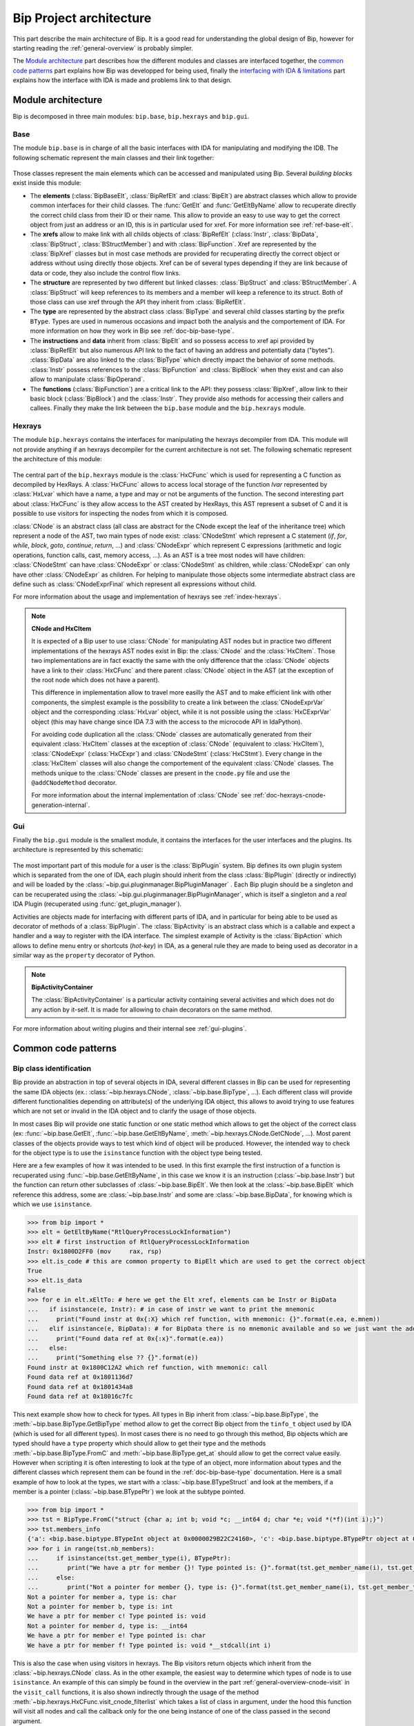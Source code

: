 .. _general-archi:

Bip Project architecture
########################

This part describe the main architecture of Bip. It is a good read for
understanding the global design of Bip, however for starting reading the
:ref:`general-overview` is probably simpler.

The `Module architecture`_ part describes how the different modules and
classes are interfaced together, the `common code patterns`_ part explains how
Bip was developped for being used, finally the `interfacing with IDA & limitations`_ part
explains how the interface with IDA is made and problems link to that design.

Module architecture
===================

Bip is decomposed in three main modules: ``bip.base``, ``bip.hexrays`` and
``bip.gui``.

Base
----

.. module:: bip.base

The module ``bip.base`` is in charge of all the basic interfaces with IDA for
manipulating and modifying the IDB. The following schematic represent the
main classes and their link together:

.. figure:: /_static/img/bip_base2.png

Those classes represent the main elements which can be accessed and
manipulated using Bip. Several *building blocks* exist inside this module:

* The **elements** (:class:`BipBaseElt`, :class:`BipRefElt` and :class:`BipElt`)
  are abstract classes which allow to provide common interfaces for their
  child classes. The :func:`GetElt` and :func:`GetEltByName` allow to
  recuperate directly the correct child class from their ID or their name.
  This allow to provide an easy to use way to get the correct object from
  just an address or an ID, this is in particular used for xref. For more
  information see :ref:`ref-base-elt`.
* The **xrefs** allow to make link with all childs objects of :class:`BipRefElt`
  (:class:`Instr`, :class:`BipData`, :class:`BipStruct`,
  :class:`BStructMember`) and with :class:`BipFunction`. Xref are represented
  by the :class:`BipXref` classes but in most case methods are provided
  for recuperating directly the correct object or address without using
  directly those objects. Xref can be of several types depending if they
  are link because of data or code, they also include the control flow links.
* The **structure** are represented by two different but linked classes:
  :class:`BipStruct` and :class:`BStructMember`. A :class:`BipStruct` will
  keep references to its members and a member will keep a reference to its
  struct. Both of those class can use xref through the API they inherit
  from :class:`BipRefElt`.
* The **type** are represented by the abstract class :class:`BipType` and
  several child classes starting by the prefix ``BType``. Types are used in
  numerous occasions and impact both the analysis and the comportement of IDA.
  For more information on how they work in Bip see :ref:`doc-bip-base-type`.
* The **instructions** and **data** inherit from :class:`BipElt` and so
  possess access to xref api provided by :class:`BipRefElt` but also numerous
  API link to the fact of having an address and potentially data ("bytes").
  :class:`BipData` are also linked to the :class:`BipType` which directly
  impact the behavior of some methods. :class:`Instr` possess references to
  the :class:`BipFunction` and :class:`BipBlock` when they exist and can also
  allow to manipulate :class:`BipOperand`.
* The **functions** (:class:`BipFunction`) are a critical link to the API: they possess
  :class:`BipXref`, allow link to their basic block (:class:`BipBlock`) and
  the :class:`Instr`. They provide also methods for accessing their callers
  and callees. Finally they make the link between the ``bip.base`` module and
  the ``bip.hexrays`` module.

Hexrays
-------

.. module:: bip.hexrays

The module ``bip.hexrays`` contains the interfaces for manipulating the
hexrays decompiler from IDA. This module will not provide anything if an
hexrays decompiler for the current architecture is not set. The following
schematic represent the architecture of this module:

.. figure:: /_static/img/bip_hexrays_cnode.png

The central part of the ``bip.hexrays`` module is the :class:`HxCFunc`
which is used for representing a C function as decompiled by HexRays.
A :class:`HxCFunc` allows to access local storage of the function *lvar*
represented by :class:`HxLvar` which have a name, a type and may or not be
arguments of the function. The second interesting part about :class:`HxCFunc`
is they allow access to the AST created by HexRays, this AST represent a
subset of C and it is possible to use visitors for inspecting the nodes from
which it is composed.

:class:`CNode` is an abstract class (all class are abstract for the CNode
except the leaf of the inheritance tree) which represent a node of the AST,
two main types of node exist: :class:`CNodeStmt` which represent a C
statement (*if*, *for*, *while*, *block*, *goto*, *continue*, *return*, ...)
and :class:`CNodeExpr` which represent C expressions (arithmetic and logic
operations, function calls, cast, memory access, ...). As an AST is a tree
most nodes will have children: :class:`CNodeStmt` can have :class:`CNodeExpr`
or :class:`CNodeStmt` as children, while :class:`CNodeExpr` can only have
other :class:`CNodeExpr` as children. For helping to manipulate those objects
some intermediate abstract class are define such as :class:`CNodeExprFinal`
which represent all expressions without child.

For more information about the usage and implementation of hexrays see
:ref:`index-hexrays`.

.. note:: **CNode and HxCItem**

    It is expected of a Bip user to use :class:`CNode` for manipulating
    AST nodes but in practice two different implementations of the hexrays AST
    nodes exist in Bip: the :class:`CNode` and the :class:`HxCItem`. Those two
    implementations are in fact exactly the same with the only difference
    that the :class:`CNode` objects have a link to their :class:`HxCFunc`
    and there parent :class:`CNode` object in the AST (at the exception of
    the root node which does not have a parent).
    
    This difference in implementation allow to travel more easilly the AST and
    to make efficient link with other components, the simplest example is the
    possibility to create a link between the :class:`CNodeExprVar` object
    and the corresponding :class:`HxLvar` object, while it is not possible
    using the :class:`HxCExprVar` object (this may have change since IDA 7.3
    with the access to the microcode API in IdaPython).

    For avoiding code duplication all the :class:`CNode` classes are
    automatically generated from their equivalent :class:`HxCItem` classes at
    the exception of :class:`CNode` (equivalent to :class:`HxCItem`),
    :class:`CNodeExpr` (:class:`HxCExpr`) and :class:`CNodeStmt`
    (:class:`HxCStmt`). Every change in the :class:`HxCItem` classes will
    also change the comportement of the equivalent :class:`CNode` classes. The
    methods unique to the :class:`CNode` classes are present in the
    ``cnode.py`` file and use the ``@addCNodeMethod`` decorator.

    For more information about the internal implementation of :class:`CNode`
    see :ref:`doc-hexrays-cnode-generation-internal`.

Gui
---

.. module:: bip.gui

Finally the ``bip.gui`` module is the smallest module, it contains the
interfaces for the user interfaces and the plugins. Its architecture is
represented by this schematic:

.. figure:: /_static/img/bip_gui.png

The most important part of this module for a user is the
:class:`BipPlugin` system. Bip defines its own plugin system which is
separated from the one of IDA, each plugin should inherit from the class
:class:`BipPlugin` (directly or indirectly) and will be loaded by the
:class:`~bip.gui.pluginmanager.BipPluginManager` . Each Bip plugin should
be a singleton and can be recuperated using the
:class:`~bip.gui.pluginmanager.BipPluginManager`, which is itself a singleton
and a *real* IDA Plugin (recuperated using :func:`get_plugin_manager`).

Activities are objects made for interfacing with different parts of
IDA, and in particular for being able to be used as decorator of methods of a
:class:`BipPlugin`. The :class:`BipActivity` is an abstract class which is a
callable and expect a handler and a way to register with the IDA interface.
The simplest example of Activity is the :class:`BipAction` which allows to
define menu entry or shortcuts (*hot-key*) in IDA, as a general rule they
are made to being used as decorator in a similar way as the ``property``
decorator of Python.

.. note:: **BipActivityContainer**

    The :class:`BipActivityContainer` is a particular activity containing
    several activities and which does not do any action by it-self. It is made
    for allowing to chain decorators on the same method.

For more information about writing plugins and their internal
see :ref:`gui-plugins`.

Common code patterns
====================

Bip class identification
------------------------

Bip provide an abstraction in top of several objects in IDA, several different
classes in Bip can be used for representing the same IDA objects (ex.:
:class:`~bip.hexrays.CNode`, :class:`~bip.base.BipType`, ...). Each different
class will provide different functionalities depending on attribute(s) of the
underlying IDA object, this allows to avoid trying to use features which are
not set or invalid in the IDA object and to clarify the usage of those
objects.

In most cases Bip will provide one static function or one static method which
allows to get the object of the correct class (ex: :func:`~bip.base.GetElt`,
:func:`~bip.base.GetEltByName`, :meth:`~bip.hexrays.CNode.GetCNode`, ...).
Most parent classes of the objects provide ways to test which kind of object
will be produced. However, the intended way to check for the object type is
to use the ``isinstance`` function with the object type being tested.

Here are a few examples of how it was intended to be used. In this first
example the first instruction of a function is recuperated using
:func:`~bip.base.GetEltByName`, in this case we know it is an instruction
(:class:`~bip.base.Instr`) but the function can return other subclasses
of :class:`~bip.base.BipElt`. We then look at the :class:`~bip.base.BipElt`
which reference this address, some are :class:`~bip.base.Instr` and some
are :class:`~bip.base.BipData`, for knowing which is which we
use ``isinstance``.

.. code-block:: pycon

    >>> from bip import *
    >>> elt = GetEltByName("RtlQueryProcessLockInformation")
    >>> elt # first instruction of RtlQueryProcessLockInformation
    Instr: 0x1800D2FF0 (mov     rax, rsp)
    >>> elt.is_code # this are common property to BipElt which are used to get the correct object
    True
    >>> elt.is_data
    False
    >>> for e in elt.xEltTo: # here we get the Elt xref, elements can be Instr or BipData
    ...   if isinstance(e, Instr): # in case of instr we want to print the mnemonic
    ...     print("Found instr at 0x{:X} which ref function, with mnemonic: {}".format(e.ea, e.mnem))
    ...   elif isinstance(e, BipData): # for BipData there is no mnemonic available and so we just want the address
    ...     print("Found data ref at 0x{:x}".format(e.ea))
    ...   else:
    ...     print("Something else ?? {}".format(e))
    Found instr at 0x1800C12A2 which ref function, with mnemonic: call
    Found data ref at 0x1801136d7
    Found data ref at 0x1801434a8
    Found data ref at 0x18016c7fc

This next example show how to check for types. All types in Bip inherit from 
:class:`~bip.base.BipType`, the :meth:`~bip.base.BipType.GetBipType` method
allow to get the correct Bip object from the ``tinfo_t`` object used by
IDA (which is used for all different types). In most cases there is no need
to go through this method, Bip objects which are typed should have a ``type``
property which should allow to get their type and
the methods :meth:`~bip.base.BipType.FromC` and
:meth:`~bip.base.BipType.get_at` should allow to get the correct value easily.
However when scripting it is often interesting to look at the type of an
object, more information about types and the different classes which represent
them can be found in the :ref:`doc-bip-base-type` documentation. Here is a
small example of how to look at the types, we start with a
:class:`~bip.base.BTypeStruct` and look at the members, if a member is a
pointer (:class:`~bip.base.BTypePtr`) we look at the subtype pointed.

.. code-block:: pycon

    >>> from bip import *
    >>> tst = BipType.FromC("struct {char a; int b; void *c; __int64 d; char *e; void *(*f)(int i);}")
    >>> tst.members_info
    {'a': <bip.base.biptype.BTypeInt object at 0x0000029B22C24160>, 'c': <bip.base.biptype.BTypePtr object at 0x0000029B22C24128>, 'b': <bip.base.biptype.BTypeInt object at 0x0000029B22C24390>, 'e': <bip.base.biptype.BTypePtr object at 0x0000029B22C244A8>, 'd': <bip.base.biptype.BTypeInt object at 0x0000029B22C24438>, 'f': <bip.base.biptype.BTypePtr object at 0x0000029B22C24048>}
    >>> for i in range(tst.nb_members):
    ...     if isinstance(tst.get_member_type(i), BTypePtr):
    ...        print("We have a ptr for member {}! Type pointed is: {}".format(tst.get_member_name(i), tst.get_member_type(i).pointed.str))
    ...     else:
    ...        print("Not a pointer for member {}, type is: {}".format(tst.get_member_name(i), tst.get_member_type(i).str))
    Not a pointer for member a, type is: char
    Not a pointer for member b, type is: int
    We have a ptr for member c! Type pointed is: void
    Not a pointer for member d, type is: __int64
    We have a ptr for member e! Type pointed is: char
    We have a ptr for member f! Type pointed is: void *__stdcall(int i)

This is also the case when using visitors in hexrays. The Bip visitors return
objects which inherit from the :class:`~bip.hexrays.CNode` class. As
in the other example, the easiest way to determine which types of node is to
use ``isinstance``. An example of this can simply be found in the overview in
the part :ref:`general-overview-cnode-visit` in the ``visit_call`` functions,
it is also shown indirectly through the usage of the method
:meth:`~bip.hexrays.HxCFunc.visit_cnode_filterlist` which takes a list of
class in argument, under the hood this function will visit all nodes and call
the callback only for the one being instance of one of the class passed in the
second argument.

It is worth noticing that in most cases the underlying object or identifier
used by IDA will be kept in reference in one of the private attributes of the
object.

Interfacing with IDA & limitations
==================================

This part of the documentation describe some limitations of Bip and some
problems and limitations which can occur because of the interface with IDA.
Basic usage of the API for recuperating should not create many of those
problems, one noticeable exception is when modifying the database using the
GUI and reusing objects which have been kept from before the modification,
this, of course, include the *undo* feature of IDA. More "advanced" usage and
developers should consider being careful about those. 

In a lot of case IDA provides API which allows to recuperate the information
necessary, however, in some cases the IDAPython API do not offer such
useful wrappers and for being able to get the full benefits of the available
API it is necessary to recuperate reference to the underlying objects. Those
objects are available in Python through the swig interface (part of IDAPython)
build by IDA on top of their C++ API. As a general rule, people from hexrays
encourage avoiding keeping references on those objects, but as said earlier
there is not always a choice. Because of this several problems exist.

The first is a really simple problem but hard to solve: when keeping an object
of a type in Bip the underlying IDB can be changed (using the API or the GUI).
This can make the current object of Bip invalid. A simple example of this
will be to recuperate an :class:`~bip.base.Instr` object
using :func:`~bip.base.GetElt` and then to undefine this element using the GUI.
If :func:`~bip.base.GetElt` is called again a  :class:`~bip.base.BipData`
object will be returned, which is the object expected. However, if the previous
object is used, it can lead to unexpected behavior because this address is
not an instruction anymore, for example the
property :class:`~bip.base.Instr.mnem` will return an empty string. 

For avoiding this problem as much as possible, Bip tries to avoid keeping
references to the IDA objects or to memoize information, but often this is not
possible and it has an overall cost in performance. As a general rule when
doing modifications to the IDB the user should be careful to fetch again the
object instead of re-using them. Sadly there is actually no solution
implemented in Bip for solving this problem. In theory it could be implemented
using the event API of hexrays but this may create several other complex
problems if it is even possible.

Another common problem of using the IDA objects is that
`wrappers are only wrappers <https://www.hex-rays.com/blog/idapython-wrappers-are-only-wrappers/>`_ .
What this basically said is that we have to handle the management of our
objects in python as they are in C++, with SWIG in the middle. This include
the example in the blogpost but also several others, such as for example
the ones link to the :ref:`doc-bip-base-type` API (look for the warning). As
a rule, having problem with the memory management when using the Bip
standard (not private) API is not considered normal and can be
reported as a bug. However this can force development to make some
particular choice for enforcing this.

Finally, the *undo* feature provided in IDA may invalidate any or all of the
internal object use by IDA ("The simplest approach is to assume that the
database has completely changed and to re-read information from the database
to the memory." and "Plugins in general should not cache and reuse pointers to
kernel objects (like func_t, segment_t). These pointers may change between
plugins invocations."
from `Undo: IDA can do it <https://www.hex-rays.com/products/ida/7_3/undo/>`_).
As there is nothing really possible to do at that point for supporting such
a thing and trying to actualize all possible objects when an *undo* or *redo*
is simply not acceptable it is advice to simply disable this feature.



